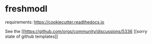 * freshmodl
requirements: https://cookiecutter.readthedocs.io

See the [[https://github.com/orgs/community/discussions/5336
][sorry state of github templates]]
